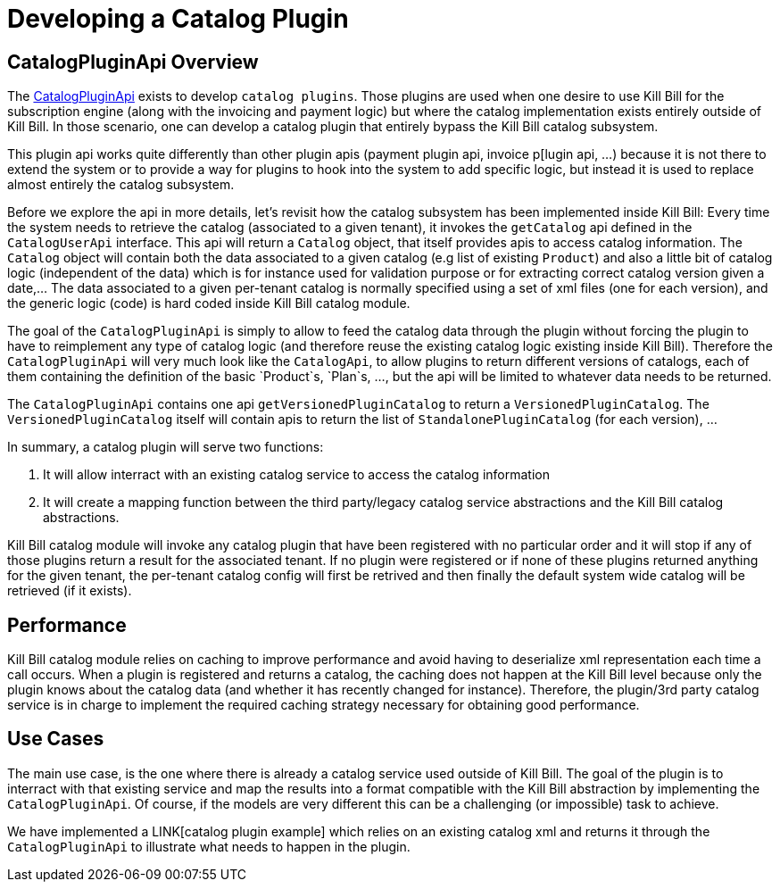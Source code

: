 = Developing a Catalog Plugin

[[overview]]
== CatalogPluginApi Overview

The https://github.com/killbill/killbill-plugin-api/blob/master/control/src/main/java/org/killbill/billing/catalog/plugin/api/InvoicePluginApi.java[CatalogPluginApi] exists to develop `catalog plugins`. Those plugins are used when one desire to use Kill Bill for the subscription engine (along with the invoicing and payment logic) but where the catalog implementation exists entirely outside of Kill Bill. In those scenario, one can develop a catalog plugin that entirely bypass the Kill Bill catalog subsystem.

This plugin api works quite differently than other plugin apis (payment plugin api, invoice p[lugin api, ...) because it is not there to extend the system or to provide a way for plugins to hook into the system to add specific logic, but instead it is used to replace almost entirely the catalog subsystem.

Before we explore the api in more details, let's revisit how the catalog subsystem has been implemented inside Kill Bill: Every time the system needs to retrieve the catalog (associated to a given tenant), it invokes the `getCatalog` api defined in the  `CatalogUserApi` interface. This api will return a `Catalog` object, that itself provides apis to access catalog information. The 
`Catalog` object will contain both the data associated to a given catalog (e.g list of existing `Product`) and also a little bit of catalog logic (independent of the data) which is for instance used for validation purpose or for extracting correct catalog version given a date,... The data associated to a given per-tenant catalog is normally specified using a set of xml files (one for each version), and the generic logic (code) is hard coded inside Kill Bill catalog module.

The goal of the `CatalogPluginApi` is simply to allow to feed the catalog data through the plugin without forcing the plugin to have to reimplement any type of catalog logic (and therefore reuse the existing catalog logic existing inside Kill Bill). Therefore the `CatalogPluginApi` will very much look like the `CatalogApi`, to allow plugins to return different versions of catalogs, each of them containing the definition of the basic `Product`s, `Plan`s, ..., but the api will be limited to whatever data needs to be returned.

The `CatalogPluginApi` contains one api `getVersionedPluginCatalog` to return a `VersionedPluginCatalog`. The `VersionedPluginCatalog` itself will contain apis to return the list of `StandalonePluginCatalog` (for each version), ... 

In summary, a catalog plugin will serve two functions:

1. It will allow interract with an existing catalog service to access the catalog information 
2. It will create a mapping function between the third party/legacy catalog service abstractions and the Kill Bill catalog abstractions.

 
Kill Bill catalog module will invoke any catalog plugin that have been registered with no particular order and it will stop if any of those plugins return a result for the associated tenant. If no plugin were registered or if none of these plugins returned anything for the given tenant, the per-tenant catalog config will first be retrived and then finally the default system wide catalog will be retrieved (if it exists).


== Performance

Kill Bill catalog module relies on caching to improve performance and avoid having to deserialize xml representation each time a call occurs. When a plugin is registered and returns a catalog, the caching does not happen at the Kill Bill level because only the plugin knows about the catalog data (and whether it has recently changed for instance). Therefore, the plugin/3rd party catalog service is in charge to implement the required caching strategy necessary for obtaining good performance.


== Use Cases

The main use case, is the one where there is already a catalog service used outside of Kill Bill. The goal of the plugin is to interract with that existing service and map the results into a format compatible with the Kill Bill abstraction by implementing the `CatalogPluginApi`. Of course, if the models are very different this can be a challenging (or impossible) task to achieve.

We have implemented a LINK[catalog plugin example] which relies on an existing catalog xml and returns it through the `CatalogPluginApi` to illustrate what needs to happen in the plugin.

